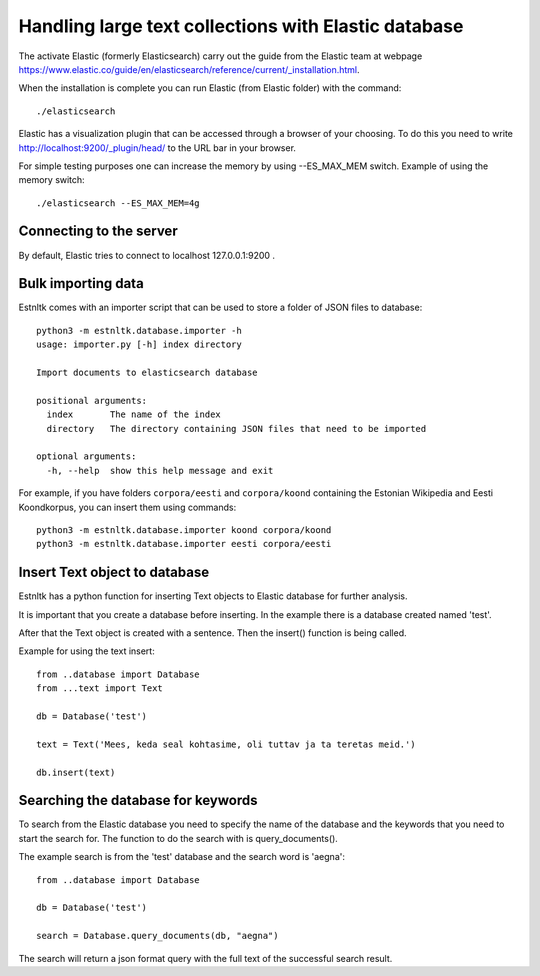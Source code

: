.. _database_tutorial:

=====================================================
Handling large text collections with Elastic database
=====================================================

.. content ..

The activate Elastic (formerly Elasticsearch) carry out the guide from the Elastic team
at webpage `https://www.elastic.co/guide/en/elasticsearch/reference/current/_installation.html`_.

.. _https://www.elastic.co/guide/en/elasticsearch/reference/current/_installation.html: https://www.elastic.co/guide/en/elasticsearch/reference/current/_installation.html/

When the installation is complete you can run Elastic (from Elastic folder) with the command::

    ./elasticsearch

Elastic has a visualization plugin that can be accessed through a browser of your choosing.
To do this you need to write  `http://localhost:9200/_plugin/head/`_ to the URL bar in your browser.

.. _http://localhost:9200/_plugin/head/: http://localhost:9200/_plugin/head/

For simple testing purposes one can increase the memory by using --ES_MAX_MEM switch.
Example of using the memory switch::

    ./elasticsearch --ES_MAX_MEM=4g


Connecting to the server
========================

By default, Elastic tries to connect to localhost 127.0.0.1:9200 .

Bulk importing data
===================

Estnltk comes with an importer script that can be used to store a folder of JSON files to database::


    python3 -m estnltk.database.importer -h
    usage: importer.py [-h] index directory

    Import documents to elasticsearch database

    positional arguments:
      index       The name of the index
      directory   The directory containing JSON files that need to be imported

    optional arguments:
      -h, --help  show this help message and exit


For example, if you have folders ``corpora/eesti`` and ``corpora/koond`` containing the Estonian Wikipedia and
Eesti Koondkorpus, you can insert them using commands::

    python3 -m estnltk.database.importer koond corpora/koond
    python3 -m estnltk.database.importer eesti corpora/eesti


Insert Text object to database
==============================

Estnltk has a python function for inserting Text objects to Elastic database for further analysis.

It is important that you create a database before inserting. In the example there is a database created named 'test'.

After that the Text object is created with a sentence. Then the insert() function is being called.

Example for using the text insert::

    from ..database import Database
    from ...text import Text

    db = Database('test')

    text = Text('Mees, keda seal kohtasime, oli tuttav ja ta teretas meid.')

    db.insert(text)


Searching the database for keywords
===================================

To search from the Elastic database you need to specify the name of the database and the keywords that you need
to start the search for. The function to do the search with is query_documents().

The example search is from the 'test' database and the search word is 'aegna'::

    from ..database import Database

    db = Database('test')

    search = Database.query_documents(db, "aegna")

The search will return a json format query with the full text of the successful search result.
